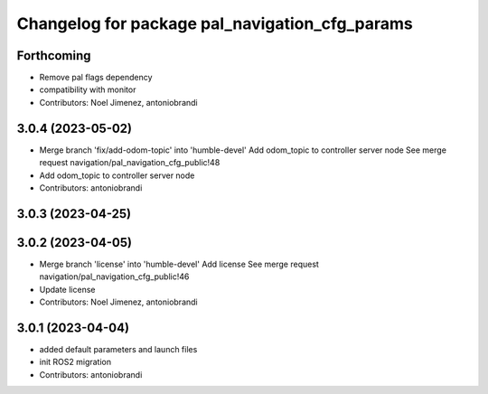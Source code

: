 ^^^^^^^^^^^^^^^^^^^^^^^^^^^^^^^^^^^^^^^^^^^^^^^
Changelog for package pal_navigation_cfg_params
^^^^^^^^^^^^^^^^^^^^^^^^^^^^^^^^^^^^^^^^^^^^^^^

Forthcoming
-----------
* Remove pal flags dependency
* compatibility with monitor
* Contributors: Noel Jimenez, antoniobrandi

3.0.4 (2023-05-02)
------------------
* Merge branch 'fix/add-odom-topic' into 'humble-devel'
  Add odom_topic to controller server node
  See merge request navigation/pal_navigation_cfg_public!48
* Add odom_topic to controller server node
* Contributors: antoniobrandi

3.0.3 (2023-04-25)
------------------

3.0.2 (2023-04-05)
------------------
* Merge branch 'license' into 'humble-devel'
  Add license
  See merge request navigation/pal_navigation_cfg_public!46
* Update license
* Contributors: Noel Jimenez, antoniobrandi

3.0.1 (2023-04-04)
------------------
* added default parameters and launch files
* init ROS2 migration
* Contributors: antoniobrandi
